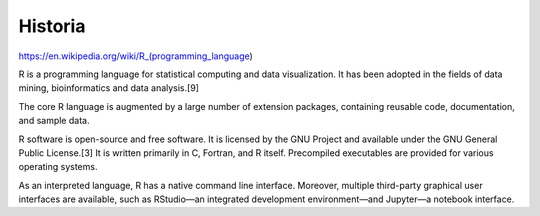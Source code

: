 Historia
========

https://en.wikipedia.org/wiki/R_(programming_language)

R is a programming language for statistical computing and data visualization. It has been adopted in the fields of data mining, bioinformatics and data analysis.[9] 

The core R language is augmented by a large number of extension packages, containing reusable code, documentation, and sample data. 

R software is open-source and free software. It is licensed by the GNU Project and available under the GNU General Public License.[3] It is written primarily in C, Fortran, and R itself. Precompiled executables are provided for various operating systems. 

As an interpreted language, R has a native command line interface. Moreover, multiple third-party graphical user interfaces are available, such as RStudio—an integrated development environment—and Jupyter—a notebook interface. 



